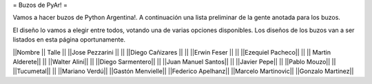 = Buzos de PyAr! =

Vamos a hacer buzos de Python Argentina!. A continuación una lista preliminar de la gente anotada para los buzos.

El diseño lo vamos a elegir entre todos, votando una de varias opciones disponibles. Los diseños de los buzos van a ser listados en esta página oportunamente.

||Nombre || Talle ||
||Jose Pezzarini || ||
||Diego Cañizares || ||
||Erwin Feser || || 
||Ezequiel Pacheco|| || 
|| Martin Alderete|| || 
||Walter Alini|| || 
||Diego Sarmentero|| || 
||Juan Manuel Santos|| || 
||Javier Pepe|| ||  
||Pablo Mouzo|| || 
||Tucumetal|| ||  
||Mariano Verdú|| 
||Gastón Menvielle|| 
||Federico Apelhanz|| 
||Marcelo Martinovic|| 
||Gonzalo Martinez||
